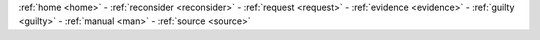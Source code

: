 .. _source:

.. raw:: html

    <br>

.. title:: Source

.. raw:: html

     <center><h2><b>SOURCE</b></h2></center>
     <br>



.. raw:: html

    <br>

.. autosummary::
    :toctree: 
    :template: module.rst

    genocide.basic		basic commands
    genocide.handler		event handler
    genocide.irc		chat bot
    genocide.model		genocide model
    genocide.object		object storage
    genocide.rss		rss fetcher
    genocide.timer		timers


.. raw:: html

    <br>
    <center><b>

:ref:`home <home>` - :ref:`reconsider <reconsider>` - :ref:`request <request>` - :ref:`evidence <evidence>` - :ref:`guilty <guilty>` - :ref:`manual <man>` - :ref:`source <source>`

.. raw:: html

    </b></center>
